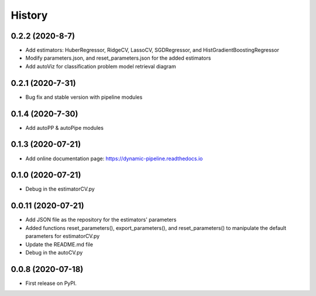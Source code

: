 ===========
History
===========
0.2.2 (2020-8-7)
------------------
* Add estimators: HuberRegressor, RidgeCV, LassoCV, SGDRegressor, and HistGradientBoostingRegressor
* Modify parameters.json, and reset_parameters.json for the added estimators
* Add autoViz for classification problem model retrieval diagram

0.2.1 (2020-7-31)
------------------
* Bug fix and stable version with pipeline modules

0.1.4 (2020-7-30)
------------------
* Add autoPP & autoPipe modules

0.1.3 (2020-07-21)
------------------

* Add online documentation page: https://dynamic-pipeline.readthedocs.io

0.1.0 (2020-07-21)
------------------

* Debug in the estimatorCV.py

0.0.11 (2020-07-21)
------------------

* Add JSON file as the repository for the estimators' parameters
* Added functions reset_parameters(), export_parameters(), and reset_parameters() to manipulate the default parameters for estimatorCV.py
* Update the README.md file
* Debug in the autoCV.py


0.0.8 (2020-07-18)
------------------

* First release on PyPI.